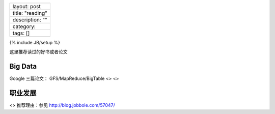 +--------------------+
| layout: post       |
+--------------------+
| title: "reading"   |
+--------------------+
| description: ""    |
+--------------------+
| category:          |
+--------------------+
| tags: []           |
+--------------------+

{% include JB/setup %}

这里推荐读过的好书或者论文

Big Data
========

Google 三篇论文： GFS/MapReduce/BigTable <> <>

职业发展
========

<> 推荐理由：参见 http://blog.jobbole.com/57047/
